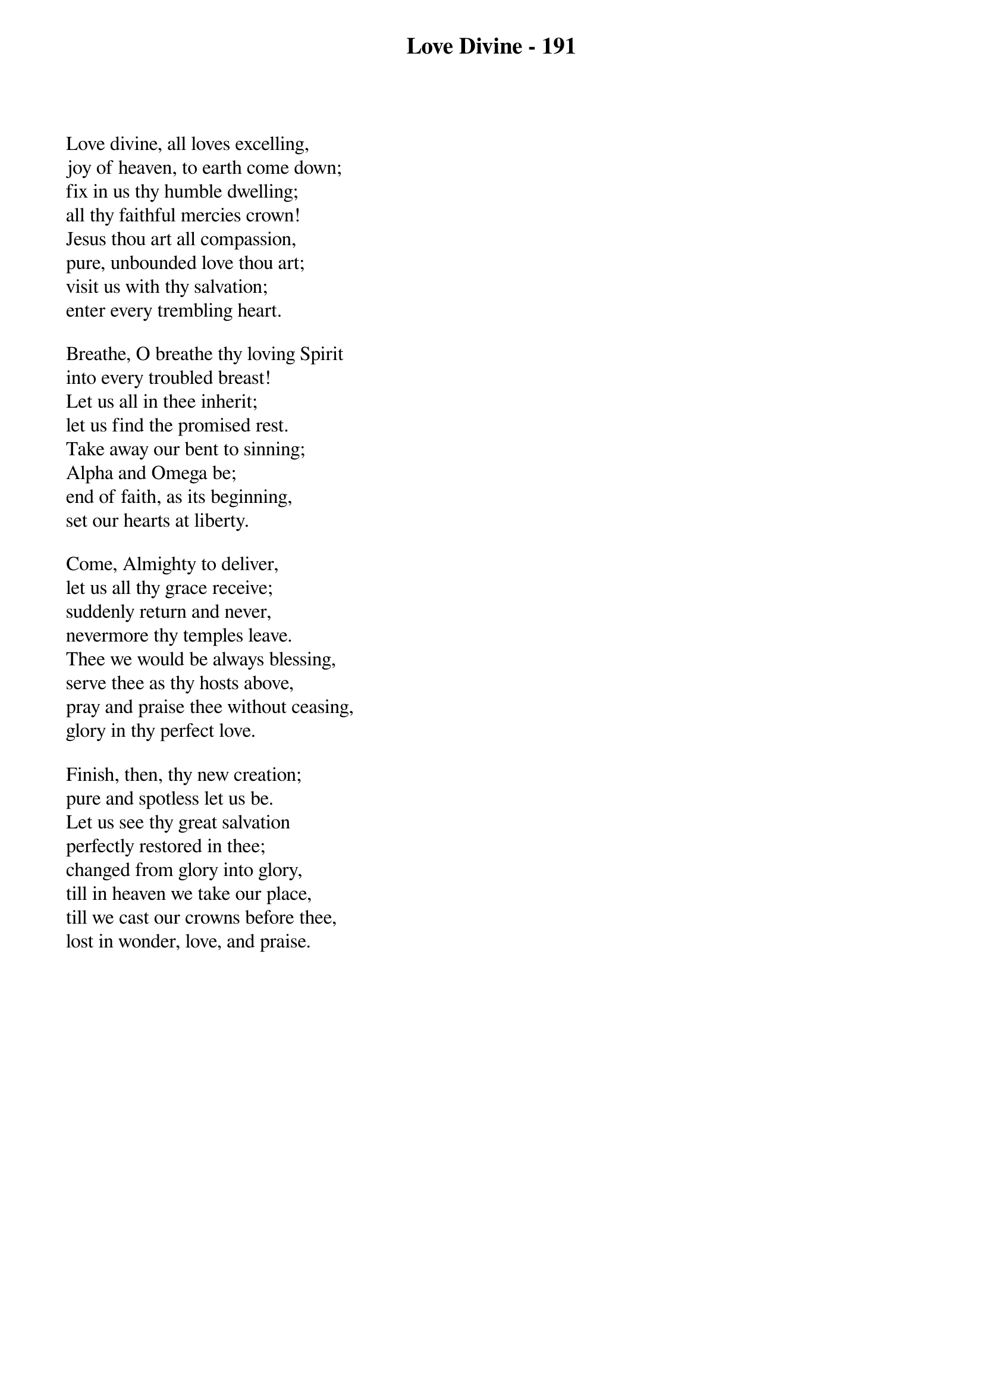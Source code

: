 {title: Love Divine - 191}

{start_of_verse}
Love divine, all loves excelling,
joy of heaven, to earth come down;
fix in us thy humble dwelling;
all thy faithful mercies crown!
Jesus thou art all compassion,
pure, unbounded love thou art;
visit us with thy salvation;
enter every trembling heart.
{end_of_verse}

{start_of_verse}
Breathe, O breathe thy loving Spirit
into every troubled breast!
Let us all in thee inherit;
let us find the promised rest.
Take away our bent to sinning;
Alpha and Omega be;
end of faith, as its beginning,
set our hearts at liberty.
{end_of_verse}

{start_of_verse}
Come, Almighty to deliver,
let us all thy grace receive;
suddenly return and never,
nevermore thy temples leave.
Thee we would be always blessing,
serve thee as thy hosts above,
pray and praise thee without ceasing,
glory in thy perfect love.
{end_of_verse}

{start_of_verse}
Finish, then, thy new creation;
pure and spotless let us be.
Let us see thy great salvation
perfectly restored in thee;
changed from glory into glory,
till in heaven we take our place,
till we cast our crowns before thee,
lost in wonder, love, and praise.
{end_of_verse}